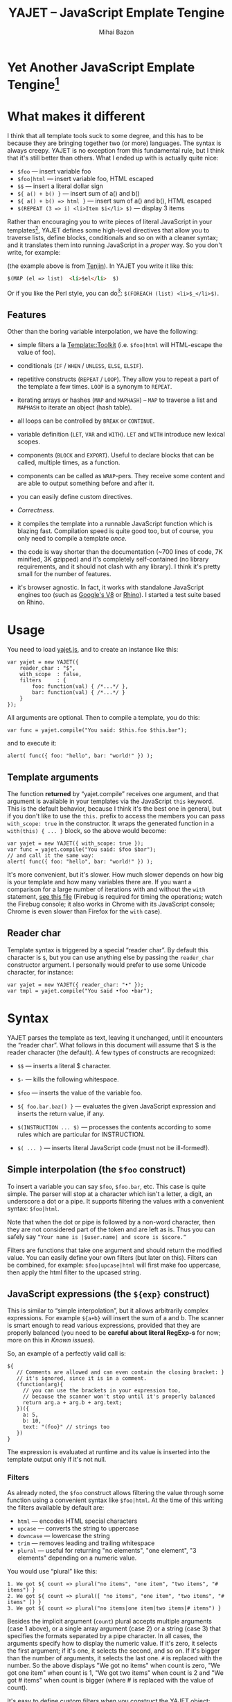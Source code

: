 #+TITLE: YAJET -- JavaScript Emplate Tengine
#+KEYWORDS: javascript, js, template, engine, compiler, macro, text, html
#+DESCRIPTION: YAJET is Another JavaScript Emplate Tengine
#+STYLE: <link rel="stylesheet" type="text/css" href="docstyle.css" />
#+AUTHOR: Mihai Bazon
#+EMAIL: mihai.bazon@gmail.com

* Yet Another JavaScript Emplate Tengine[fn:name]

[fn:name] The misspelling is intentional.  Various combinations of the
letters Y, A, J, T, E from “Yet Another JavaScript Template Engine” led to
the name YAJET.  YAJET stands for “Yet Another JavaScript Emplate Tengine”.
Sounds buzzy, isn't it?  Also, [[http://en.wikipedia.org/wiki/Jet_engine][JET]]-s are fast, and so is YAJET.

A “template engine” is a tool able to transform some text into another, by
interpreting/replacing various patterns in the source text.  YAJET is such a
tool designed for client-side (JavaScript, in-browser) transformation.

YAJET is a compiler, in the sense that it transforms your template into
executable JavaScript code; after compiling a template you get a function
which you can call with data required to fill your template, and it returns
it rendered.

* What makes it different

I think that all template tools suck to some degree, and this has to
be because they are bringing together two (or more) languages.  The
syntax is always creepy.  YAJET is no exception from this fundamental
rule, but I think that it's still better than others.  What I ended up
with is actually quite nice:

  + =$foo= --- insert variable foo
  + =$foo|html= --- insert variable foo, HTML escaped
  + =$$= --- insert a literal dollar sign
  + =${ a() + b() }= --- insert sum of a() and b()
  + =${ a() + b() => html }= --- insert sum of a() and b(), HTML escaped
  + =$(REPEAT (3 => i) <li>Item $i</li> $)= --- display 3 items

Rather than encouraging you to write pieces of literal JavaScript in
your templates[fn:literaljs], YAJET defines some high-level directives
that allow you to traverse lists, define blocks, conditionals and so
on with a cleaner syntax; and it translates them into running
JavaScript in a [[Correctness][proper]] way.  So you don't write, for example:

[fn:literaljs] You can still put literal JavaScript inside using =$(
... )=, but it has to be properly balanced.

#+BEGIN_SRC html
<?js for (var i = 0; i < list.length; ++i) { ?>
<?js     var el = list[i] ?>
     <li>#{el}</li>
<?js } ?>
#+END_SRC

(the example above is from [[http://www.kuwata-lab.com/tenjin/jstenjin-examples.html][Tenjin]]).  In YAJET you write it like this:

#+BEGIN_SRC html
$(MAP (el => list)  <li>$el</li>  $)
#+END_SRC

Or if you like the Perl style, you can do[fn:perlstyle]: =$(FOREACH (list) <li>$_</li>$)=.

[fn:perlstyle] I added this because it was easy, and it can be useful
for one-liners, but I vote against it for blocks bigger than a few
lines.

There was an explosion of “jQuery template engines” lately, generated
by jQuery's outstanding support for CSS selectors---people[fn:pure]
write <div class="foo"></div> to introduce a DIV containing the
variable =foo=.  I don't like this style.  YAJET is appropriate for
any kind of text templates---it was not designed specifically for
HTML, although that's mostly what I use it for.

[fn:pure] [[http://beebole.com/pure/][Pure]] comes first on Google when we search “JavaScript
template engine”.  Have you notice how exaggeratedly creepy is the syntax for [[http://beebole.com/pure/documentation/iteration-with-directives/][rendering with directives]]?
I guess we truly live in a “worse is better” world, but I'm still trying to do The Right Thing.

** Features

Other than the boring variable interpolation, we have the following:

- simple filters a la [[http://template-toolkit.org/][Template::Toolkit]] (i.e. =$foo|html= will HTML-escape
  the value of foo).

- conditionals (=IF= / =WHEN= / =UNLESS=, =ELSE=, =ELSIF=).

- repetitive constructs (=REPEAT= / =LOOP=).  They allow you to repeat a
  part of the template a few times. =LOOP= is a synonym to =REPEAT=.

- iterating arrays or hashes (=MAP= and =MAPHASH=) -- =MAP= to
  traverse a list and =MAPHASH= to iterate an object (hash table).

- all loops can be controlled by =BREAK= or =CONTINUE=.

- variable definition (=LET=, =VAR= and =WITH=).  =LET= and =WITH= introduce
  new lexical scopes.

- components (=BLOCK= and =EXPORT=).  Useful to declare blocks that
  can be called, multiple times, as a function.

- components can be called as =WRAP=-pers.  They receive some content
  and are able to output something before and after it.

- you can easily define custom directives.

- [[Correctness]].

- it compiles the template into a runnable JavaScript function which
  is blazing fast.  Compilation speed is quite good too, but of
  course, you only need to compile a template /once/.

- the code is way shorter than the documentation (~700 lines of code,
  7K minified, 3K gzipped) and it's completely self-contained (no
  library requirements, and it should not clash with any library).  I
  think it's pretty small for the number of features.

- it's browser agnostic.  In fact, it works with standalone JavaScript engines too (such as [[http://code.google.com/p/v8/][Google's V8]]
  or [[http://www.mozilla.org/rhino/][Rhino]]).  I started a test suite based on Rhino.


* Usage

You need to load [[../js/yajet.js][yajet.js]], and to create an instance like this:

#+BEGIN_SRC espresso
var yajet = new YAJET({
    reader_char : "$",
    with_scope  : false,
    filters     : {
        foo: function(val) { /*...*/ },
        bar: function(val) { /*...*/ }
    }
});
#+END_SRC

All arguments are optional.  Then to compile a template, you do this:

#+BEGIN_SRC espresso
var func = yajet.compile("You said: $this.foo $this.bar");
#+END_SRC

and to execute it:

#+BEGIN_SRC espresso
alert( func({ foo: "hello", bar: "world!" }) );
#+END_SRC

** Template arguments

The function *returned* by “yajet.compile” receives one argument, and that
argument is available in your templates via the JavaScript =this= keyword.
This is the default behavior, because I think it's the best one in general,
but if you don't like to use the =this.= prefix to access the members you
can pass =with_scope: true= in the constructor.  It wraps the generated
function in a =with(this) { ... }= block, so the above would become:

#+BEGIN_SRC espresso
var yajet = new YAJET({ with_scope: true });
var func = yajet.compile("You said: $foo $bar");
// and call it the same way:
alert( func({ foo: "hello", bar: "world!" }) );
#+END_SRC

It's more convenient, but it's slower.  How much slower depends on how
big is your template and how many variables there are.  If you want a
comparison for a large number of iterations with and without the
=with= statement, [[../test/with.html][see this file]] (Firebug is required for timing the
operations; watch the Firebug console; it also works in Chrome with
its JavaScript console; Chrome is even slower than Firefox for the
=with= case).

** Reader char

Template syntax is triggered by a special “reader char”.  By default this
character is =$=, but you can use anything else by passing the =reader_char=
constructor argument.  I personally would prefer to use some Unicode
character, for instance:

#+BEGIN_SRC espresso
var yajet = new YAJET({ reader_char: "•" });
var tmpl = yajet.compile("You said •foo •bar");
#+END_SRC


* Syntax

YAJET parses the template as text, leaving it unchanged, until it encounters
the “reader char”.  What follows in this document will assume that $ is the
reader character (the default).  A few types of constructs are recognized:

- =$$= --- inserts a literal $ character.

- =$-= --- kills the following whitespace.

- =$foo= --- inserts the value of the variable foo.

- =${ foo.bar.baz() }= --- evaluates the given JavaScript expression and
  inserts the return value, if any.

- =$(INSTRUCTION ... $)= --- processes the contents according to some rules
  which are particular for INSTRUCTION.

- =$( ... )= --- inserts literal JavaScript code (must not be ill-formed!).

** Simple interpolation (the =$foo= construct)

To insert a variable you can say =$foo=, =$foo.bar=, etc.  This case
is quite simple.  The parser will stop at a character which isn't a
letter, a digit, an underscore a dot or a pipe.  It supports filtering
the values with a convenient syntax: =$foo|html=.

Note that when the dot or pipe is followed by a non-word character,
then they are not considered part of the token and are left as is.
Thus you can safely say =“Your name is |$user.name| and score is $score.”=

Filters are functions that take one argument and should return the modified
value.  You can easily define your own filters (but later on this).  Filters
can be combined, for example: =$foo|upcase|html= will first make foo
uppercase, then apply the html filter to the upcased string.

** JavaScript expressions (the =${exp}= construct)

This is similar to “simple interpolation”, but it allows arbitrarily
complex expressions.  For example =${a+b}= will insert the sum of a
and b.  The scanner is smart enough to read various expressions,
provided that they are properly balanced (you need to be *careful
about literal RegExp-s* for now; more on this in [[Known issues]]).

So, an example of a perfectly valid call is:

#+BEGIN_SRC espresso
${
   // Comments are allowed and can even contain the closing bracket: }
   // it's ignored, since it is in a comment.
   (function(arg){
     // you can use the brackets in your expression too,
     // because the scanner won't stop until it's properly balanced
     return arg.a + arg.b + arg.text;
   })({
     a: 5,
     b: 10,
     text: "(foo}" // strings too
   })
}
#+END_SRC

The expression is evaluated at runtime and its value is inserted into the
template output only if it's not null.

*** Filters

As already noted, the =$foo= construct allows filtering the value through
some function using a convenient syntax like =$foo|html=.  At the time of
this writing the filters available by default are:

- =html= --- encodes HTML special characters
- =upcase= --- converts the string to uppercase
- =downcase= --- lowercase the string
- =trim= --- removes leading and trailing whitespace
- =plural= --- useful for returning "no elements", "one element", "3 elements" depending on a numeric value.

You would use “plural” like this:

#+BEGIN_EXAMPLE
1. We got ${ count => plural("no items", "one item", "two items", "# items") }
2. We got ${ count => plural([ "no items", "one item", "two items", "# items" ]) }
3. We got ${ count => plural("no items|one item|two items|# items") }
#+END_EXAMPLE

Besides the implicit argument (=count=) plural accepts multiple
arguments (case 1 above), or a single array argument (case 2) or a
string (case 3) that specifies the formats separated by a pipe
character.  In all cases, the arguments specify how to display the
numeric value.  If it's zero, it selects the first argument; if it's
one, it selects the second, and so on.  If it's bigger than the number
of arguments, it selects the last one.  =#= is replaced with the
number.  So the above displays "We got no items" when count is zero,
"We got one item" when count is 1, "We got two items" when count is 2
and "We got # items" when count is bigger (where # is replaced with the value of count).



It's easy to define custom filters when you construct the YAJET object:

#+BEGIN_SRC espresso
var yajet = new YAJET({
    filters: {
        md5: function(value) {
            return md5_hex_of(value); // return the modified value
        }
    }
});
#+END_SRC

... and in your template: =$password|md5=.

There is also a syntax that allows for filters within the =${exp}=
construct.  But since we parse valid JavaScript code, and since the pipe is
a valid JavaScript character (“bitwise or”), we have to use something
different.  The idea was, thus, that such expressions will be parsed as a
list; the first element of the list is the expression itself, and any
additional elements are filters.  For example:

#+BEGIN_SRC espresso
${ this.getLabel(), upcase, html }
#+END_SRC

will convert into something like this:

#+BEGIN_SRC espresso
output_string(
  apply_html_filter(
    apply_upcase_filter(
      this.getLabel()
    )
  )
)
#+END_SRC

Since the comma doesn't look very nice for this particular case, the “list
reader” also allows a few aliases.  Syntactic sugar, baby!  You can also
use:

- =“=>”=
- =“,”=
- =“..”=
- =“;”=
- =“IN”= (case insensitive, but /must/ be preceded by whitespace)

So the above example can also be written like this:

#+BEGIN_SRC espresso
${ this.getLabel() IN upcase, html }
${ this.getLabel() => upcase => html }
${ this.getLabel() => upcase, html }
${ this.getLabel() .. upcase; html }
#+END_SRC

These special separators only work for the “list reader”, which is used in
the =${exp}=-like constructs (and several others).  Also, note that filters
are only interpreted in the top-level elements of this list, so for instance
the following won't apply the "html" filter to “foo”: =${ something(foo,
html) }=.  It will just call, instead, the function =something=, passing the
variables =foo= and =html=, which is expected behavior.

When used in the =${exp}= construct, filters can receive additional
arguments.  For example, assuming you have some date formatting library, you
can easily define a filter that formats a Date object according to the
arguments:

#+BEGIN_SRC espresso
var yajet = new YAJET({
    filters: {
        format_date: function(date, format) {
            // ... now return the *date* formatted according to *format*
        }
    }
});
#+END_SRC

and in the template:

#+BEGIN_EXAMPLE
“Today is: ${ new Date() => format_date("YYYY-MM-DD") }”
#+END_EXAMPLE

The first argument of your filter is always the value from the template (in
the above case, the Date object created with =new Date()=), and the other
arguments are passed following the filter name ("YYYY-MM-DD").

** Directives

So far we are able to introduce arbitrary JavaScript variables and
expressions in the template.  However that's hardly enough.  First off, the
expressions must be well-formed, so there is no way to start a JavaScript
block somewhere and end it some place else.  The following is invalid for
obvious reasons:

#+BEGIN_SRC html
${ if (link != null) { }
  <a href="$link|html">$link</a>
${ } }
#+END_SRC

I emphasize that the lack of support for partial expressions is a
/feature/, not a limitation.  This will never be “fixed”.  To support
constructs like the above but without encouraging poorly written
templates we have a few special processing directives.  Let's call
these the =$(BAR ... $)= construct.  To start with, here is how you
would write the above code:

#+BEGIN_SRC html
$(IF (link != null)
  <a href="$link|html">$link</a>
$)
#+END_SRC

Instead of inserting arbitrary code unconditionally, we simply end a
known construct.  The condition that you pass to WHEN must be fully
valid JavaScript (you cannot pass a partial expression there) and, if
your editor does a good job about matching parens, then you can
quickly see where the block begins/ends by moving the cursor to the
parens.  I prefer this style.

Note that the processing instructions are not case-sensitive.  I prefer to
use UPPERCASE for them so that they stand out visually.

The =$(BAR ... $)= construct has the following properties:

- it starts with =$(= (so it's a normal paren, not a bracket).
- it continues with a special instruction (again, I prefer uppercase for
  this but it's not required).
- depending on the instruction, certain arguments may follow.
- it /should/ end with =$)=.
- it may contain a /block of text/ between the arguments and the =$)=
  terminator.

The /block of text/ is parsed normally, so it's interpreted as plain text
until =$= (the reader char) is encountered, then what follows the reader
char is processed by the rules I described in this document.

Following I will describe the directives available at this time.  I think
the set of them is quite comprehensive and allows you to express any kind of
template in a simple and consistent manner.

*** =IF= / =WHEN= / =UNLESS=, =ELSE= / =ELSIF= --- conditional execution

=IF= and =WHEN= are synonyms, while =UNLESS= is the antonym.  =WHEN= seems more
appropriate for cases where you don't have an =ELSE= clause.  They support one
argument which must be a condition enclosed in parens.  Examples:

#+BEGIN_SRC html
$(WHEN (user_id == null)
  <a href="...">Please login</a> $)

$(UNLESS (user_id != null)
  <a href="...">Please login</a> $)

$(IF (a < b)
  <p>A is smaller</p>
$(ELSIF (a > b))
  <p>B is smaller</p>
$(ELSE)
  <p>A and B are equal</p> $)
#+END_SRC

Note that you can use =ELSE= or =ELSIF= inside =UNLESS= or =WHEN= blocks
too, although I would not advise to use this style:

#+BEGIN_EXAMPLE
$(UNLESS (a == b)
  they are different
$(ELSE)
  they are equal $)
#+END_EXAMPLE

You should also note that =ELSE= and =ELSIF= are not actually parsed like
other instructions.  They don't take a block of text, and thus they don't
need to end with =$)=.  Whether to do it this way was hard to decide, but
since =ELSE= and =ELSIF= normally /continue/ an IF block, instead of ending
it, it seems to make sense this way.  The same applies to =$(BREAK)= and
=$(CONTINUE)= directives.

*** =AIF= / =AWHEN= --- like =IF= / =WHEN=, but store the condition in =$it=

These two come from the [[http://common-lisp.net/project/anaphora/][anaphoric macro collection from Hell]] and I
find them quite useful for cases where the block inside the =IF= is
not very big.  They help with the following case:

#+BEGIN_EXAMPLE
$(LET ((foo => this.looongComputation()))
  $(WHEN (foo)
    ... do something with $foo
  $)
$)
#+END_EXAMPLE

The two [[http://en.wikipedia.org/wiki/Anaphora_(linguistics)][anaphoric]] macros (which are synonyms) allow you to avoid the
boilerplate:

#+BEGIN_EXAMPLE
$(AWHEN (this.looongComputation())
  .. do something with $it
$)
#+END_EXAMPLE

The variable =$it= is created by the macro and takes the value of the
condition, and the text block is executed only if[fn:awhen-falsity]:

[fn:awhen-falsity] Note that the JavaScript rules for falsity are
different; an empty array will stand =true=, while the number 0 (zero)
is =false=.  But I think these ones are more useful when you're
writing a html/text template.

- =$it= is not =null= and not =undefined=
- =$it= is not =false= [fn:falsity]
- =$it= is not an empty array
- =$it= is not an empty string

[fn:falsity] BTW, did you know that in JavaScript the expression *(0
== false)* evaluates to *true* in conditionals?

It expands to this code:

#+BEGIN_SRC espresso
(function(it){
  if (it != null && it !== false && !(it instanceof Array && it.length == 0) && !(it === "")) {
    // splice the block of code here
  }
}).call(this, this.looongComputation());
#+END_SRC

OK, now that you agree that this is useful, but are depressed by the
sheer lack of inspiration in picking the name =it=, let me show you
that you can actually name the variable:

#+BEGIN_SRC html
$(AWHEN (this.looongComputation() => that)
  <!-- no more $it -->
  .. do something with $that
$)
#+END_SRC

Also, for cases when you are unhappy with the default falsity rules,
you can state the condition as well:

#+BEGIN_EXAMPLE
$(AIF (this.looongComputation() => foo, foo > 5)
  $foo is now this.looongComputation() but this is displayed
  only if it's greater than 5.
$(ELSE)
  And you can still use $foo here.
$)
#+END_EXAMPLE

*** =REPEAT= / =LOOP= --- to repeat stuff

To repeat a part of the template you can use =REPEAT= or =LOOP= (they are
synonyms).  For example, the following outputs “foo” 3 times: =$(REPEAT (3)
foo $)=.  In various cases you might need to know the current iteration too,
so you can pass a variable name for it:

#+BEGIN_EXAMPLE
$(REPEAT (5, i)
  Item $i $)
#+END_EXAMPLE

The variable =i= takes values from 1 to 5 (inclusively) and the output will
be “Item 1 Item 2 ” etc.  In some cases you might want to specify an
interval (so that you start from something else than 1), so the following is
allowed:

#+BEGIN_SRC html
$(LOOP (5 .. 10 => i)
  <a href="/page$i">Page $i</a> $)
#+END_SRC

The =LOOP= keyword seems to be nicer in this case, but again, they are
synonyms.  Also note that the arguments are parsed using the “list reader”,
so you can use syntactic sugar to separate them (although a simple comma
would do).

*** =MAP= / =FOREACH= --- iterate an array

Again, =MAP= and =FOREACH= are synonyms.  You can use them to do something
for each element of an array.  For example the following outputs links
contained in an array:

#+BEGIN_SRC html
$(MAP (link => links)
  <a href="$link.address|html"
     title="$link.tooltip|html">$link.text|html</a> $)
#+END_SRC

That's assuming that =links= is an array of objects, each containing
=address=, =tooltip= and =text=.  You could also use a literal object (the
parser is smart enough for this):

#+BEGIN_SRC html
$(MAP (link => [ { address : "http://www.google.com/",
                   tooltip : "Search engine",
                   text    : "Google" },

                 { address : "http://www.ymacs.org/",
                   tooltip : "AJAX code editor",
                   text    : "Ymacs" }
               ])
  <a href="$link.address|html"
     title="$link.tooltip|html">$link.text|html</a> $)
#+END_SRC

Sometimes you also need to know the current step of the iteration.  For
example if you want to output some links that are separated with a pipe, you
need to know not to output the pipe before the first, or after the last
link.  We could write it like this:

#+BEGIN_SRC html
$(MAP (i, link => links)
  $(WHEN (i > 0) | $)
  <a href="$link.address|html"
     title="$link.tooltip|html">$link.text|html</a> $)
#+END_SRC

or

#+BEGIN_SRC html
$(MAP (i, link => links)
  ${ i > 0 ? "|" : "" }
  <a href="$link.address|html"
     title="$link.tooltip|html">$link.text|html</a> $)
#+END_SRC

A special case of =MAP= / =FOREACH= allows you to pass only the array, and
no key or index variables.  In this case the special variable =$_= (which I
will call the Perlism) gets assigned to the current element, and /more/, the
loop body is lexically scoped to each element using a JavaScript =with=
block (I know, your mom told you not to play the =with= statement, but mine
didn't[fn:with] :-p).

[fn:with] Seriously though, everything under an =with= block is
s...l...o...w... -- so, while this makes for a nice syntax, you should not
use it where speed is critical.

So using this style the first example would become:

#+BEGIN_SRC html
$(MAP (links)
  <a href="$address|html" title="$tooltip|html">$text|html</a> $)
#+END_SRC

=address=, =tooltip= and =text= access the specific property of each
element.

Just a last example showing the Perlism:

#+BEGIN_SRC html
$(FOREACH ([ "foo", "bar", "baz" ]) <b>$_</b> $)
#+END_SRC

will output “<b>foo</b> <b>bar</b> <b>baz</b>”.  The =$_= variable is
bound to each element.  Note that because YAJET is doing [[Correctness][The Right
Thing]], the following will work as expected:

#+BEGIN_EXAMPLE
$(MAP ([ "foo", "bar", "baz" ])
  $(MAP ([ 1, 2, 3 ])
    inside: $_ $)
  outside: $_ $)
#+END_EXAMPLE

When “inside”, =$_= will take the values from 1 to 3; “outside” it
will take "foo", "bar" then "baz".

*** =MAPHASH= --- iterate an object (hash)

=MAPHASH= is =MAP='s analogue for hashes.  It iterates over all properties
of an object, binding a variable for the key and another for the value.  You
must specify names for these variables.  Example, assuming that =users= is a
hash that maps user IDs to some user objects (each of them having a
=getName()= method):

#+BEGIN_SRC html
$(MAPHASH (uid, obj => users)
  User <b>$uid</b> has name <b>${ obj.getName() }</b><br /> $)
#+END_SRC

*** =CONTINUE= and =BREAK= --- for loop control

These don't take any arguments, and also don't take a block of text, so the
expected syntax is =$(CONTINUE)= and =$(BREAK)=.  They can appear in the
text block of some looping construct, be it =REPEAT=, =LOOP=, =MAP=,
=FOREACH= or =MAPHASH=, and they do the same as their JavaScript
counterparts, that is: =CONTINUE= will go to the next iteration, skipping
any code between it and the end of the loop, and =BREAK= will immediately
end the loop.

I'm giving an example just to illustrate the syntax:

#+BEGIN_EXAMPLE
$(REPEAT (10 => i)
  $(WHEN (i > 5) $(BREAK) $)
  $i
$)
#+END_EXAMPLE

The above will print numbers from 1 to 5.

*** =LET= and =VAR= --- define variables

You can define new variables with =LET= and =VAR=.  They are not equivalent:
=LET= introduces a new lexical scope, so the variables that you define are
only available in its block of text.  =VAR= on the other hand does something
similar to the standard JavaScript =var= keyword.  Note that they are /still
not global variables/---they are local to the innermost function that
contains the declaration, which in many cases is your template itself, but
could be a [[reusable template blocks][=BLOCK= or =EXPORT=]] block too[fn:var].

[fn:var] =VAR= is only marginally useful.  I would remove it
completely, but it's useful for exporting an inner function from a
=LET= block.

=VAR= does not accept a text argument, so it ends directly with a closing
paren (no need for =$)=).  Example:

#+BEGIN_EXAMPLE
$(VAR ((a => 10) (b => 20)))
$a + $b = ${ a + b }
#+END_EXAMPLE

If variables with the same name were previously defined, they are replaced
with the new ones.

=LET= introduces variables that are local to its block.  If variables with
the same name already exist, they are shadowed while the =LET= block is
in effect.  After the =LET= block ends, previous bindings come back to life.

#+BEGIN_EXAMPLE
$(LET ((a => 10) (b => 20))
  $a + $b = ${ a + b }
$)
#+END_EXAMPLE

Since =LET= takes a block of text, it ends with the normal block terminator
=$)=.  Here's an example to demonstrate scope:

#+BEGIN_EXAMPLE
$(VAR ((x => "outside")))
$(LET ((x => 10))
  $x is 10
  $(LET ((x => 20))
    $x is 20
  $)
  $x is back 10
$)
$x is "outside"
#+END_EXAMPLE

=LET= operates by introducing an anonymous function, so it is compatible
with all browsers.  JavaScript 1.7 introduced a =let= statement for
declaring block-scoped variables, and it's supported by Firefox, but
unfortunately no other browser has it at the moment[fn:no-true-let].

[fn:no-true-let] Since I'm not sure what are the benefits of the =let=
keyword from JavaScript 1.7 compared to using an anonymous function, I
decided not to add a browser check for this.  When more browsers will
support it I'll change my mind.  But the template syntax will remain
the same.

*** =WITH= --- modify the scope chain

When you have an object that has properties you need to access, you can use
a =WITH= block to make for a more convenient syntax, so instead of saying
=$object.foo= you would be able to say only =$foo=.  Assuming that =link=
contains =address=, =tooltip= and =text=, the following two are equivalent:

#+BEGIN_SRC html
<a href="$link.address|html" title="$link.tooltip|html">$link.text|html</a>

$(WITH (link)
  <a href="$address|html" title="$tooltip|html">$text|html</a> $)
#+END_SRC

=WITH= can be used with literal objects as well:

#+BEGIN_EXAMPLE
$(WITH ({ foo: 10, bar: 20 })
  $foo + $bar = ${ foo + bar }
$)
#+END_EXAMPLE

thus emulating a =LET= block, but it's less efficient because it uses the
[[https://developer.mozilla.org/en/Core_JavaScript_1.5_Reference/Statements/with][JavaScript with statement]].

*** =BLOCK= --- define reusable template blocks

A =BLOCK= doesn't immediately print anything into the template output;
instead it defines a function that returns its processed block of
text.

The syntax is straightforward.  It expects a name for the function,
followed by a list of arguments in parens (if there are no arguments,
put =()= like you do for a plain JavaScript function).  Then continue
with the block of text that the function should expand into:

#+BEGIN_SRC html
$(BLOCK display_link(link)
  <a href="$link.address|html" title="$link.title|html">$link.text|html</a>
$)

<!-- call it literally -->
${ display_link({ address: "/", title: "Home page", text: "Home" }) }

<!-- or call it for an object -->
$(FOREACH (i IN links)
  ${ display_link(i) }
$)
#+END_SRC

Note that the call to =display_link= is inside a =${...}= block, so
that the returned value gets inserted into the output.

Combining =BLOCK= and =LET= or =WITH= we can define closures:

#+BEGIN_SRC html
$(WITH ({ value: 0 })
  $(BLOCK counter()
    <p>Counter is ${ ++value }</p> $) $)

${ counter() } -- now it's 1
${ counter() } -- now it's 2
${ counter() } -- now it's 3
#+END_SRC

Doing the above with =LET= is a bit more tricky because =LET= creates its
own environment, so the =BLOCK= that you define within it is actually local
to the =LET= block.  The following won't work:

#+BEGIN_SRC html
$(LET ((value => 0))
  $(BLOCK counter()
    <p>Counter is ${ ++value }</p> $) $)

${ counter() } -- error, counter is not defined!
#+END_SRC

It's easy to see why if you see the code that gets generated for the above.
It looks like the following:

#+BEGIN_SRC espresso
(function(){
    var value = 0;
    function counter() {
        output("Counter is " + (++value));
    };
})();

output( counter() ); // but there's no free lunch
#+END_SRC

To do this with a =LET= block we would have to export the function; we can
use an outside variable for that:

#+BEGIN_SRC html
$(VAR (counter))
$(LET ((value => 0))
  $( counter = _counter /* export it */ )
  $(BLOCK _counter()
    <p>Counter is ${ ++value }</p> $) $)

${ counter() } -- now it works.
#+END_SRC

# <<WRAP>>
*** =WRAP=, =CONTENT= --- call a wrapper with an additional block of text

=BLOCK= can be used to define wrappers.  A wrapper is a function that
receives a bit of text and puts something before and after it.  For example,
to define a wrapper that creates a table we can say:

#+BEGIN_SRC html
<!-- define our wrapper -->
$(BLOCK table(cols)
  <table>
    <thead>
      <tr>
        $(MAP (label => cols) <td>$label</td> $)
      </tr>
    </thead>
    <tbody>
      $(CONTENT)
    </tbody>
  </table> $)

<!-- and here's how we use it -->
$(WRAP table([ "Name", "Phone", "Email" ])
  <tr> <td>Foo</td> <td>123-1234</td> <td>foo@foo.com</td> </tr>
  <tr> <td>Bar</td> <td>1234-123</td> <td>bar@bar.com</td> </tr>
$)
#+END_SRC

You can note that a wrapper is a normal function (=BLOCK=) and it can
take arguments.  To send the arguments with a =WRAP= block, just make
it look like a normal function call.  If there are no arguments, you
still need to insert the parens =()=.  When it's calling your block,
=WRAP= sends an additional hidden argument that contains the text
which is expanded by =$(CONTENT)=.  For now this argument is a
function that renders the text, and =$(CONTENT)= simply calls this
function.

*** =EXPORT= --- define a BLOCK that can be used in another template

=EXPORT= is like =BLOCK=, but the function that it creates is
“exported” and can be called from different templates.  The assumption
for this to work is that all templates are compiled with the same
YAJET object instance (since it will maintain some runtime environment
for this case).

Here's a quick example:

#+BEGIN_SRC espresso
var yajet = new YAJET();
yajet.compile("$(EXPORT foo(arg) foo got $arg $)");

var t1 = yajet.compile("$(IMPORT (foo)) ${ foo('bar') }");
alert(t1()); // displays "foo got bar"

var t2 = yajet.compile("$(PROCESS foo('baz'))");
alert(t2()); // displays "foo got baz"

// call the exported function directly
alert(yajet.process("foo", null, [ "something" ])); // displays "foo got something"
#+END_SRC

You can see above two ways of calling an exported block.  One is by
calling =$(IMPORT (block_name))= first, which will actually make it
available as a local function, which you can use as if it were defined
with =BLOCK=.  The second way is using =$(PROCESS block_name())=.
=PROCESS= expects that the name of the block that you type there is a
function created with =EXPORT= and compiled /before/ the call to
=PROCESS=.

It might be important to understand that compile() actually runs your
template once when it contains =EXPORT=-ed functions, so that they get
into the YAJET instance.  This shouldn't be a problem---in practice,
you will have templates that contain /only/ export blocks, where you
will put utilities.  For example, above we don't store the result of
yajet.compile for the first template, since all it does is just export
the function.  The exported function gets into the YAJET object
instance.

Some notes:

 - /the order/ in which you compile the templates is not important.
   However, when you /execute/ a template you must make sure that any
   dependencies were /already compiled/.

 - there is no namespace support, so make sure that you don't export a
   block with the same name in two templates.  Typically, the second
   will overwrite the first (depending on the compilation order), but
   you get no warning.

 - within the template where they are defined, you can use exported
   blocks as if they were local.  They can call each other if needed,
   they can $(WRAP) each other, etc.

 - if you need to call a function =EXPORT=-ed from another template as
   a =WRAP=-per, you need to =$(IMPORT)= it first.  Other than this,
   it's the same as described in [[WRAP]].

 - as you can see above, it is possible to call an exported block
   directly without using an intermediate template.  Use
   =yajet.process(exported_name, this_argument, [ more, args ])=.  The
   “this\_argument” will be the value of the *this* keyword within the
   exported block, and the third is an array of more arguments that
   are passed to the function.

*** Literal JavaScript with =$( ... )=

Finally, you can include literal JavaScript code, if needed, by
placing a space after the open bracket.  The code inside =$( ... )=
must be valid JavaScript and by this I mean properly balanced (you
cannot open a paren in such a block and close it in another).

For example, if you need to change the value of some variable which is
already defined, you can do this:

#+BEGIN_EXAMPLE
$( myVar = doSomething() )
  ^-- note this space.
#+END_EXAMPLE

Unlike a =${ ... }= block, which would allow the above code as well,
this one won't place the result into the template output.  Also,
unlike a =${ ... }= block, this one allows multiple statements
separated with a semicolon:

#+BEGIN_EXAMPLE
$( foo = "bar";
   someSideEffects();
   i = 10 )
#+END_EXAMPLE

# <<Correctness>>
* Correctness

YAJET aims to do The Right Thing.  If you've ever written Lisp or C macros,
then you know that it's dangerous to invent variable names, or to use a
macro argument more than once.  YAJET is essentially a macro expander and
it's built around these good principles.

For example, a dumb implementation would translate =$(FOREACH (link => links)
...STUFF... $)= into this:

#+BEGIN_SRC espresso
for (var i = 0; i < links.length; ++i) {
    var link = links[i];
    // ... do STUFF
}
#+END_SRC

However the above code has two problems:

1. if the text in =STUFF= defines a variable named =i=, then it will collide
   with the loop variable.

2. if =links= is not a real array, but say, a (possibly expensive, and
   perhaps with weird side effects) function call that returns an array,
   then it will be called for each iteration... twice.

If =FOREACH= would really expand into the above code, then the following
sample would suffer from both problems:

#+BEGIN_EXAMPLE
$(FOREACH (link => this.getLinksFromServer())
  $(VAR ((i => link.text.length)))
  $(WHEN (i > 30)
    ... truncate text
  $)
  ...
$)
#+END_EXAMPLE

The resulted code would be:

#+BEGIN_SRC espresso
for (var i = 0; i < this.getLinksFromServer().length; ++i) {
  var link = this.getLinksFromServer()[i];
  var i = link.text.length;
  if (i > 30) {
    ... truncate text
  }
  ...
}
#+END_SRC

... which means that this.getLinksFromServer() will be called twice for each
step, and also that the loop would be stopped arbitrarily when we encounter
a link whose text has more characters than the number of links.  That would
break in unexpected and hard to debug ways.

What YAJET actually generates for the above case looks like this:

#+BEGIN_SRC espresso
(function(__GSY12){
  for (var __GSY13 = __GSY12.length, __GSY14 = 0; __GSY14 < __GSY13; ++__GSY14) {
    var link = __GSY12[__GSY14];
    var i = link.length;
    if (i > 30) {
      ... truncate text
    }
    ...
  }
}).call(this, this.getLinksFromServer());
#+END_SRC

The variables that aren't explicitly named in the template get unique
names with the prefix =__GSY=, so you should be safe as long as you
don't use the =__GSY= prefix yourself.  Hope you don't. :-)

Also, the loop block is embedded in a function, so that it doesn't
affect outside variables.

* Custom directives

YAJET allows you to add custom directives fairly easily, but beware
that you'll have to dig uncharted territory.  You need to pass a
=directives= hash to the constructor, in which you map directive name
to a parser function.  Note that your function is responsible for
parsing any arguments that your directive allows, and generate any
code that your directive should expand into.

Let's start with an easy one:

#+BEGIN_SRC espresso
var yajet = new YAJET({
    directives: {
        author: function(c) {
	    c.out("OUT('Mihai Bazon <mihai.bazon@gmail.com>');");
	    c.assert_skip(")");
	}
    }
});
#+END_SRC

The above defines a directive that doesn't take any arguments.  You
can notice that your parser function receives one argument---it's an
object that stores the current context and provides some helper API
for you to do your stuff.  Above I used the =out= method, to output
code that should be part of the compiled template, and =assert_skip=
to force an error unless the template continues with a closing paren.

In a template compiled with the above object instance, we can now type
=$(AUTHOR)=, and it will expand into this:

#+BEGIN_SRC espresso
OUT('Mihai Bazon <mihai.bazon@gmail.com>');
#+END_SRC

In turn, when the template is executed, =OUT= will put its argument
into the output stream.

Your directive handler is free to parse any syntax that you desire,
but after it finishes the “normal” parser resumes execution for the
remainder of the code.  The “normal” is: assume plain text until we
meet the reader char, then parse according to the rules described in
this document.

Again, this isn't for everyone so I won't get into much
detail---please feel free to [[../js/yajet.js][read the source]] to figure out more.  I'll
just summarize the API that the context object exposes:

- =peek()= --- return the current character.
- =next()= --- return the current character and skip to the next one.
- =rest()= --- return the rest of the characters (thus, what's left to parse),
- =out(str)= --- insert =str= into the generated JavaScript code.
- =set_output(array)= --- set a new output array; subsequent =out()=
  calls will push data into this array.  Returns the previous output.
- =skip_ws(noComments)= --- skip forward whitespace and comments.  The
  optional =noComments= argument can be used (pass =true=) to avoid
  skipping comments.
- =assert(str)= --- throw an error if =rest()= does not start with
  =str= (when =str= is a string) or does not match =str= (when =str=
  is a RegExp).
- =assert_skip(str)= --- like =assert(str)=, but call =skip_ws()=
  before checking, and skip =str= if it follows (otherwise throw
  exception like =assert=).
- =skip(str)= --- if =rest()= starts with =str= or matches =str= (when
  it's a RegExp), skip the matched part.
- =looking_at(str)= --- return =true= if =rest()= starts with =str= or
  matches =str= (when it's a RegExp).
- =block_open(open, close)= --- call =out(open)= to start a new block,
  and push =close= so that it gets output when =$)= is encountered.
- =block_close()= --- close the current block (you shouldn't need to
  call this manually).
- =read_balanced(wantList)= --- read balanced expression.  The current
  character must be some open paren, and it will read, skipping
  strings, comments and whitespace, until the paren is closed.  The
  optional =wantList= argument specifies if the return value should be
  an array that contains the elements of the parsed list, or just a
  string.  Return =null= if no list starts now.
- =read_string()= --- read and return a JavaScript string.  The
  current character must be a string quote.  Return the string if it
  was available, or null otherwise.
- =read_simple_token()= --- try to read and return if available a
  JavaScript identifier.  Note that the syntax is somewhat extended in
  that it will return for instance "foo.bar|baz" as a single token.
- =read_valist()= --- parse and return a variable list such as those
  used for =LET= or =VAR=.  A side effect is that this also outputs
  the =var= declaration.
- =to_js_string(str)= --- adds quotes and escapes special characters
  (newlines, tabs, quotes and backslashes) in =str= to form a
  JavaScript string.
- =trim(str)= --- remove leading and trailing whitespace from =str= and
  return the trimmed string.
- =map(a, f, obj)= --- for each element of array =a= call function =f= in
  the context of =obj= and collect the returned values.
- =EX_PARSE(error_str)= --- throw a parse exception.
- =directives= --- a hash containing the =directives= that you passed
  in constructor.  You can insert new directives at “compile-time”
  into this hash.  This hack is used in the =SWITCH= example below.

You should understand that your custom directives run at /compile
time/.  So “c.out” does not produce the final template result;
instead, it should produce JavaScript /code/ that generates the final
result when executed.  This is why our sample above doesn't simply say
=c.out("author...")=, instead it has to say
=c.out("OUT('author...');")=.  The =OUT= function is available at
run-time and inserts text as part of the final result.

** A more involved example --- =SWITCH=

For a non-trivial example, here's how to implement a =SWITCH=
directive.  It has the same semantics as the standard JavaScript
=SWITCH= --- that is, depending on the value of some expression, it
selects and executes a =CASE=.  The =DEFAULT= case is executed when no
other case matches the expression.  We will in fact make use of the
standard JavaScript =switch= for this.

#+BEGIN_SRC espresso
var directives = {
    "switch": function(c) {
        // SWITCH expects one expression in parens:
        var args = c.read_balanced(true);
        var expr = args[0]; // here is the argument

	// save old meaning of CASE and DEFAULT, if any
        var old_case = c.directives["case"];
        var old_defa = c.directives["default"];

	// inject the CASE directive
        c.directives["case"] = function(c) {
            var args = c.read_balanced(true);
            var expr = args[0];
            c.set_output(save);
            c.block_open(
                "case " + expr + ":",
                function() {
                    c.out("break;");
                    c.set_output([]);
                }
            );
        };

	// and the DEFAULT directive
        c.directives["default"] = function(c) {
            c.set_output(save);
            c.block_open(
                "default:",
                function() {
                    c.out("break;");
                    c.set_output([]);
                }
            );
        };

	// finally, open the switch block and prepare to close
	// and restore everything when the block ends.
        c.block_open(
            // open
            "switch (" + expr + ") {",
            // close
            function() {
                c.set_output(save);
                c.directives["case"] = old_case;
                c.directives["default"] = old_defa;
                c.out("}");
            }
        );

	// any text between these directives is not interesting.
        var save = c.set_output([]);
    }
};
var yajet = new YAJET({
    directives: directives
});
#+END_SRC

And now, you can use =SWITCH= in your templates:

#+BEGIN_EXAMPLE
$(SWITCH ("foo")
   $(CASE ("bar") This won't be written. $)
   $(CASE ("foo") But this will. $)
   $(DEFAULT And this not. $)
$)
#+END_EXAMPLE

Note that the implementation of this seems rather complicated.  We
insert the =CASE= and =DEFAULT= directives at “run-time”, and remove
them once the =SWITCH= block is ended (since they don't make sense
outside =SWITCH=).  We need to use =set_output= to change the output
array to some temporary one which we will discard, because otherwise
the whitespace between =$(SWITCH (...)= and the first =$(CASE)= will
be transformed into code, and it won't be valid JavaScript syntax.
And we need to be careful to set the output back to the saved value
when needed.

This topic is quite advanced so I will stop here.  If you want to
write your own directives, you are assumed to have a good
understanding on JavaScript (particularly on “closures”) and dig
through the code for more (and/or ask on the [[http://groups.google.com/group/yajet][YAJET group]], but
preferably after you have something to show us).



# <<Known issues>>
* Known issues

** Literal RegExp-s in JavaScript expressions

The JavaScript scanner is not “complete”, although it's smart enough
to skip comments and strings while looking for a closing paren.
Literal regexps are tricky to figure out, so I left this out for now.
What this means is that you should be careful about parens in literal
RegExp-s.  Since the parser does not allow for unbalanced parens, the
following should /not/ be a problem:

#+BEGIN_SRC espresso
$( if (/(a|b)/.test("bar")) {
     matches();
   } else {
     no_match();
   }
 )
#+END_SRC

All parens are properly closed, so there's no reason why our parser should
miss the closing paren.  However, the following will break stuff:

#+BEGIN_SRC espresso
$( if (/\)/.test(")")) { ... } )
#+END_SRC

Although it is valid JavaScript inside, having the closing paren in the
RegExp will confuse YAJET.  It looks quite ugly, too---for such cases,
encode the paren as =\x29=.  Note that you have to escape open parens as
well (=\x28=), and same goes for all the other types of brackets such as
=[=, =]=,  ={= and =}=.

** Error reporting is less than ideal

** Whitespace handling

Currently YAJET keeps all whitespace in the generated source.  There is a
directive that allows you to say “kill following whitespace” (=$-=, that is,
the reader char followed by a minus sign) but it's not very convenient.
What should probably be done is that it should, by default, eat all
whitespace that occurs on lines which don't include literal text.  For
example the following:

#+BEGIN_SRC html
<p>
$(IF (true)
  foo
$(ELSE)
  bar
$)
</p>
#+END_SRC

results in this output:

#+BEGIN_SRC html
<p>

  foo

</p>
#+END_SRC

Generally, it's not what one would expect.  What's worse, we can make it
look better but it's totally unintuitive:

#+BEGIN_SRC html
<p>$-
$(IF (true)
  foo$-
$(ELSE)
  bar$-
$)
</p>
#+END_SRC

This outputs better:

#+BEGIN_SRC html
<p>
  foo
</p>
#+END_SRC

So the default behavior should probably be:

- if a line starts with whitespace followed by a directive, the whitespace
  should be eaten.

- if a line ends with a block close paren (=$)=) followed only by
  whitespace, then that whitespace + the newline will be eaten.

Need to think about it a bit more.  However, fortunately in HTML whitespace
is not too important.

* How to get help

If you have any questions please post them on the [[http://groups.google.com/group/yajet][YAJET Google Group]].

* License

Copyright (c) 2010, [[http://mihai.bazon.net/blog][Mihai Bazon]], Dynarch.com.  All rights reserved.

Redistribution and use in source and binary forms, with or without
modification, are permitted provided that the following conditions are met:

    * Redistributions of source code must retain the above copyright notice,
      this list of conditions and the following disclaimer.

    * Redistributions in binary form must reproduce the above copyright
      notice, this list of conditions and the following disclaimer in the
      documentation and/or other materials provided with the distribution.

    * Neither the name of Dynarch.com nor the names of its contributors may
      be used to endorse or promote products derived from this software
      without specific prior written permission.

THIS SOFTWARE IS PROVIDED BY THE COPYRIGHT HOLDER “AS IS” AND ANY EXPRESS OR
IMPLIED WARRANTIES, INCLUDING, BUT NOT LIMITED TO, THE IMPLIED WARRANTIES OF
MERCHANTABILITY AND FITNESS FOR A PARTICULAR PURPOSE ARE DISCLAIMED. IN NO
EVENT SHALL THE COPYRIGHT HOLDER BE LIABLE FOR ANY DIRECT, INDIRECT,
INCIDENTAL, SPECIAL, EXEMPLARY, OR CONSEQUENTIAL DAMAGES (INCLUDING, BUT NOT
LIMITED TO, PROCUREMENT OF SUBSTITUTE GOODS OR SERVICES; LOSS OF USE, DATA,
OR PROFITS; OR BUSINESS INTERRUPTION) HOWEVER CAUSED AND ON ANY THEORY OF
LIABILITY, WHETHER IN CONTRACT, STRICT LIABILITY, OR TORT (INCLUDING
NEGLIGENCE OR OTHERWISE) ARISING IN ANY WAY OUT OF THE USE OF THIS SOFTWARE,
EVEN IF ADVISED OF THE POSSIBILITY OF SUCH DAMAGE.
